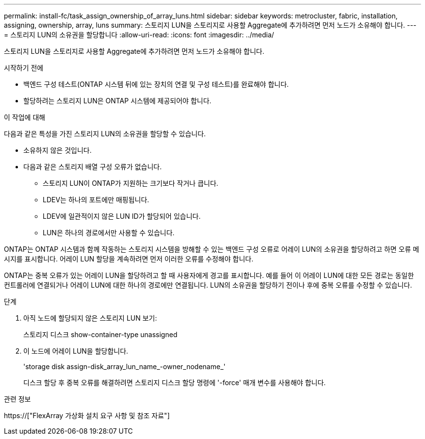 ---
permalink: install-fc/task_assign_ownership_of_array_luns.html 
sidebar: sidebar 
keywords: metrocluster, fabric, installation, assigning, ownership, array, luns 
summary: 스토리지 LUN을 스토리지로 사용할 Aggregate에 추가하려면 먼저 노드가 소유해야 합니다. 
---
= 스토리지 LUN의 소유권을 할당합니다
:allow-uri-read: 
:icons: font
:imagesdir: ../media/


[role="lead"]
스토리지 LUN을 스토리지로 사용할 Aggregate에 추가하려면 먼저 노드가 소유해야 합니다.

.시작하기 전에
* 백엔드 구성 테스트(ONTAP 시스템 뒤에 있는 장치의 연결 및 구성 테스트)를 완료해야 합니다.
* 할당하려는 스토리지 LUN은 ONTAP 시스템에 제공되어야 합니다.


.이 작업에 대해
다음과 같은 특성을 가진 스토리지 LUN의 소유권을 할당할 수 있습니다.

* 소유하지 않은 것입니다.
* 다음과 같은 스토리지 배열 구성 오류가 없습니다.
+
** 스토리지 LUN이 ONTAP가 지원하는 크기보다 작거나 큽니다.
** LDEV는 하나의 포트에만 매핑됩니다.
** LDEV에 일관적이지 않은 LUN ID가 할당되어 있습니다.
** LUN은 하나의 경로에서만 사용할 수 있습니다.




ONTAP는 ONTAP 시스템과 함께 작동하는 스토리지 시스템을 방해할 수 있는 백엔드 구성 오류로 어레이 LUN의 소유권을 할당하려고 하면 오류 메시지를 표시합니다. 어레이 LUN 할당을 계속하려면 먼저 이러한 오류를 수정해야 합니다.

ONTAP는 중복 오류가 있는 어레이 LUN을 할당하려고 할 때 사용자에게 경고를 표시합니다. 예를 들어 이 어레이 LUN에 대한 모든 경로는 동일한 컨트롤러에 연결되거나 어레이 LUN에 대한 하나의 경로에만 연결됩니다. LUN의 소유권을 할당하기 전이나 후에 중복 오류를 수정할 수 있습니다.

.단계
. 아직 노드에 할당되지 않은 스토리지 LUN 보기:
+
스토리지 디스크 show-container-type unassigned

. 이 노드에 어레이 LUN을 할당합니다.
+
'storage disk assign-disk_array_lun_name_-owner_nodename_'

+
디스크 할당 후 중복 오류를 해결하려면 스토리지 디스크 할당 명령에 '-force' 매개 변수를 사용해야 합니다.



.관련 정보
https://["FlexArray 가상화 설치 요구 사항 및 참조 자료"]
